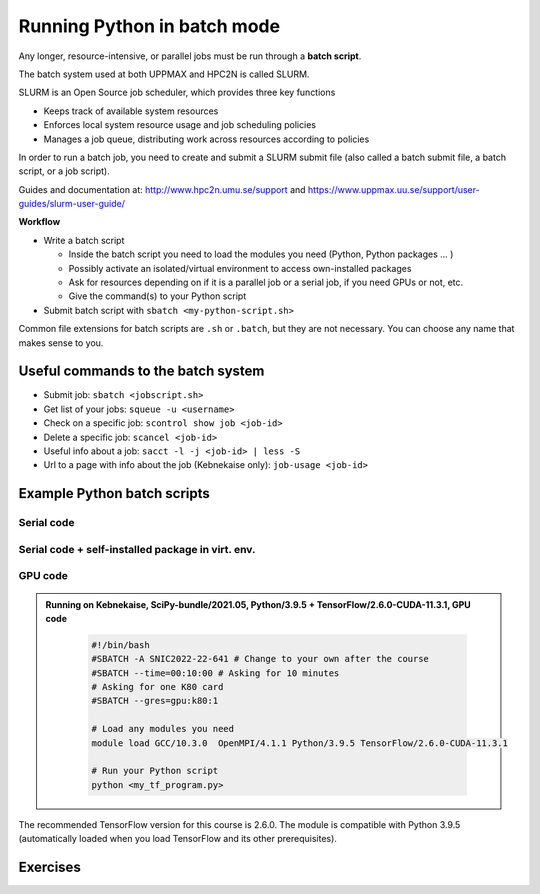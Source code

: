 Running Python in batch mode
============================

.. questions::

   - What is a batch job?
   - How to make a batch job?

   
   
.. objectives:: 

   - Short introduction to SLURM scheduler
   - Show structure of a batch script
   - Try example


Any longer, resource-intensive, or parallel jobs must be run through a **batch script**.

The batch system used at both UPPMAX and HPC2N is called SLURM. 

SLURM is an Open Source job scheduler, which provides three key functions

- Keeps track of available system resources
- Enforces local system resource usage and job scheduling policies
- Manages a job queue, distributing work across resources according to policies

In order to run a batch job, you need to create and submit a SLURM submit file (also called a batch submit file, a batch script, or a job script).

Guides and documentation at: http://www.hpc2n.umu.se/support and https://www.uppmax.uu.se/support/user-guides/slurm-user-guide/ 

**Workflow**

- Write a batch script

  - Inside the batch script you need to load the modules you need (Python, Python packages ... )
  - Possibly activate an isolated/virtual environment to access own-installed packages
  - Ask for resources depending on if it is a parallel job or a serial job, if you need GPUs or not, etc.
  - Give the command(s) to your Python script

- Submit batch script with ``sbatch <my-python-script.sh>`` 

Common file extensions for batch scripts are ``.sh`` or ``.batch``, but they are not necessary. You can choose any name that makes sense to you. 

Useful commands to the batch system
-----------------------------------

- Submit job: ``sbatch <jobscript.sh>``
- Get list of your jobs: ``squeue -u <username>``
- Check on a specific job: ``scontrol show job <job-id>``
- Delete a specific job: ``scancel <job-id>``
- Useful info about a job: ``sacct -l -j <job-id> | less -S``
- Url to a page with info about the job (Kebnekaise only): ``job-usage <job-id>``
         
Example Python batch scripts
---------------------------- 

Serial code
'''''''''''
            
.. tabs::

   .. tab:: UPPMAX



   .. tab:: HPC2N

        Short serial example for running on Kebnekaise. Loading SciPy-bundle/2021.05 and Python/3.9.5  
       
        .. code-block:: sh

            #!/bin/bash
            #SBATCH -A SNIC2022-22-641 # Change to your own after the course
            #SBATCH --time=00:10:00 # Asking for 10 minutes
            #SBATCH -n 1 # Asking for 1 core
            
            # Load any modules you need, here for Python 3.9.5 and compatible SciPy-bundle
            module load GCC/10.3.0  OpenMPI/4.1.1 Python/3.9.5 SciPy-bundle/2021.05
            
            # Run your Python script 
            python mmmult.py    
            
            
   .. tab:: mmmult.py 
   
        Python example code
   
        .. code-block:: python
        
            import timeit
            import numpy as np
            
            starttime = timeit.default_timer()
            
            np.random.seed(1701)
            
            A = np.random.randint(-1000, 1000, size=(8,4))
            B = np.random.randint(-1000, 1000, size =(4,4))
            
            print("This is matrix A:\n", A)
            print("The shape of matrix A is ", A.shape)
            print()
            print("This is matrix B:\n", B)
            print("The shape of matrix B is ", B.shape)
            print()
            print("Doing matrix-matrix multiplication...")
            print()
            
            C = np.matmul(A, B)
            
            print("The product of matrices A and B is:\n", C)
            print("The shape of the resulting matrix is ", C.shape)
            print()
            print("Time elapsed for generating matrices and multiplying them is ", timeit.default_timer() - starttime)


        
Serial code + self-installed package in virt. env. 
''''''''''''''''''''''''''''''''''''''''''''''''''

.. tabs::

   .. tab:: UPPMAX



   .. tab:: HPC2N

        Short serial example for running on Kebnekaise. Loading SciPy-bundle/2021.05, Python/3.9.5 + Python package you have installed yourself with virtual environment.
       
        .. code-block:: sh

            #!/bin/bash
            #SBATCH -A SNIC2022-22-641 # Change to your own after the course
            #SBATCH --time=00:10:00 # Asking for 10 minutes
            #SBATCH -n 1 # Asking for 1 core
            
            # Load any modules you need, here for Python 3.9.5 and compatible SciPy-bundle
            module load GCC/10.3.0  OpenMPI/4.1.1 Python/3.9.5 SciPy-bundle/2021.05
            
            # Activate your virtual environment. Note that you either need to have added the location to your path, or give the full path
            source <path-to-virt-env>/bin/activate
            
            # Run your Python script 
            python <my_program.py>

            
   .. tab:: Python example code
   
        .. code-block:: python
        
 
            # Run your Python script 
            python <my_program.py>


GPU code
''''''''

.. admonition:: Running on Kebnekaise, SciPy-bundle/2021.05, Python/3.9.5 + TensorFlow/2.6.0-CUDA-11.3.1, GPU code
    :class: dropdown
   
        .. code-block:: sh

            #!/bin/bash
            #SBATCH -A SNIC2022-22-641 # Change to your own after the course
            #SBATCH --time=00:10:00 # Asking for 10 minutes
            # Asking for one K80 card
            #SBATCH --gres=gpu:k80:1
            
            # Load any modules you need 
            module load GCC/10.3.0  OpenMPI/4.1.1 Python/3.9.5 TensorFlow/2.6.0-CUDA-11.3.1
          
            # Run your Python script 
            python <my_tf_program.py>
            

The recommended TensorFlow version for this course is 2.6.0. The module is compatible with Python 3.9.5 (automatically loaded when you load TensorFlow and its other prerequisites).            

Exercises
---------

.. challenge:: Run the first serial example from further up on the page for this short Python code (sum-2args.py)
    
    .. code-block:: python
    
        import sys
            
        x = int(sys.argv[1])
        y = int(sys.argv[2])
            
        sum = x + y
            
        print("The sum of the two numbers is: {0}".format(sum))
        
    Remember to give the two arguments to the program in the batch script.

.. solution::
    :class: dropdown
    
          This is for Kebnekaise. Adding the numbers 2 and 3. 
          
          .. code-block:: sh
 
            #!/bin/bash
            #SBATCH -A SNIC2022-22-641 # Change to your own after the course
            #SBATCH --time=00:05:00 # Asking for 5 minutes
            #SBATCH -n 1 # Asking for 1 core
            
            # Load any modules you need, here for Python 3.9.5
            module load GCC/10.3.0  OpenMPI/4.1.1 Python/3.9.5
            
            # Run your Python script 
            python sum-2args.py 2 3 

.. keypoints::

   - The SLURM scheduler handles allocations to the calculation nodes
   - Interactive sessions was presented in last slide
   - Batch jobs runs without interaction with user
   - A batch script consists of a part with SLURM parameters describing the allocation and a second part describing the actual work within the job, for instance one or several Python scripts.
      - Remember to include possible input arguments to the Python script in the batch script.
    

